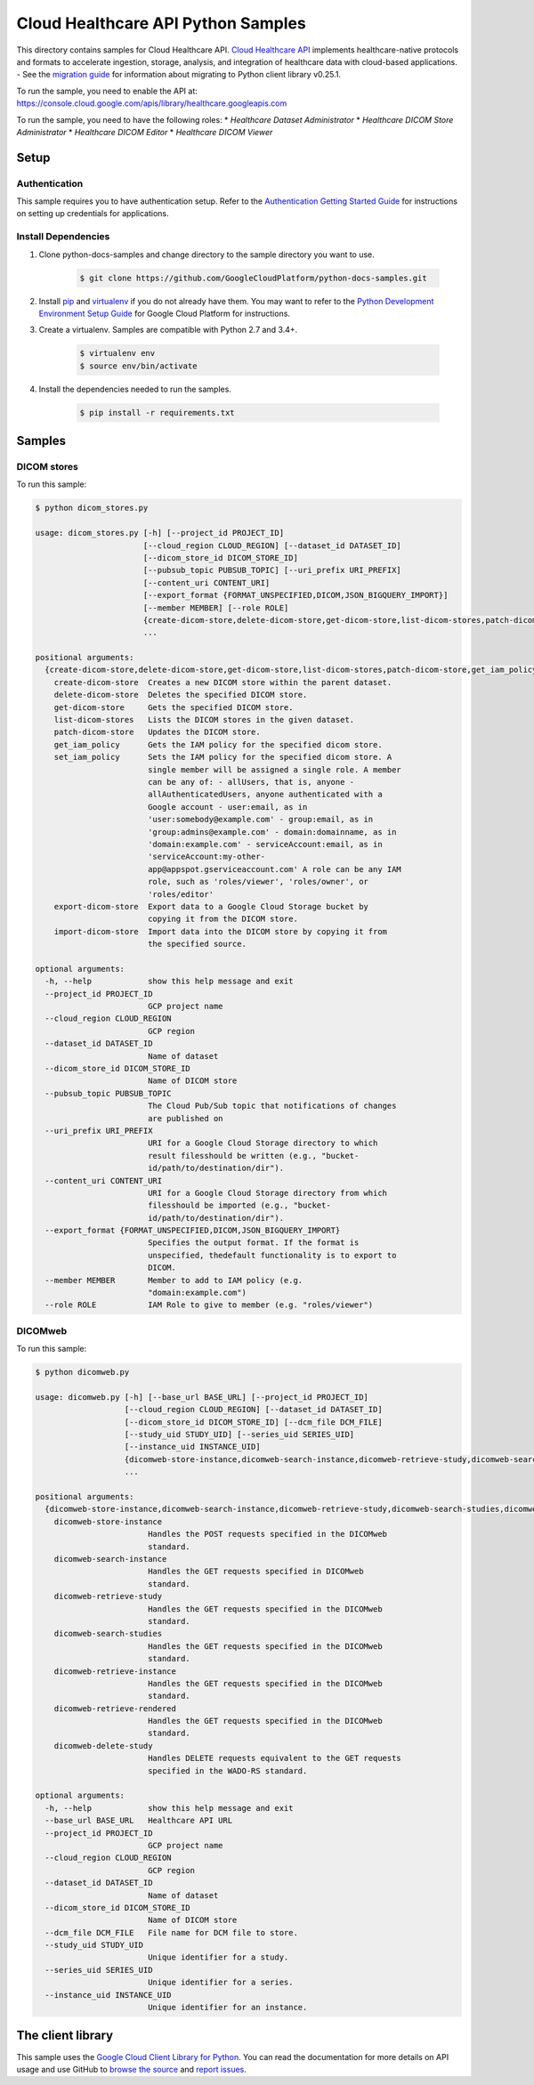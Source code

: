 .. This file is automatically generated. Do not edit this file directly.

Cloud Healthcare API Python Samples
===============================================================================

.. image:: https://gstatic.com/cloudssh/images/open-btn.png
   :target: https://console.cloud.google.com/cloudshell/open?git_repo=https://github.com/GoogleCloudPlatform/python-docs-samples&page=editor&open_in_editor=healthcare/api-client/v1/dicom/README.rst


This directory contains samples for Cloud Healthcare API. `Cloud Healthcare API`_ implements healthcare-native protocols and formats to accelerate ingestion, storage, analysis, and integration of healthcare data with cloud-based applications.
- See the `migration guide`_ for information about migrating to Python client library v0.25.1.

.. _migration guide: https://cloud.google.com/vision/docs/python-client-migration




.. _Cloud Healthcare API: https://cloud.google.com/healthcare/docs

To run the sample, you need to enable the API at: https://console.cloud.google.com/apis/library/healthcare.googleapis.com


To run the sample, you need to have the following roles:
* `Healthcare Dataset Administrator`
* `Healthcare DICOM Store Administrator`
* `Healthcare DICOM Editor`
* `Healthcare DICOM Viewer`



Setup
-------------------------------------------------------------------------------


Authentication
++++++++++++++

This sample requires you to have authentication setup. Refer to the
`Authentication Getting Started Guide`_ for instructions on setting up
credentials for applications.

.. _Authentication Getting Started Guide:
    https://cloud.google.com/docs/authentication/getting-started

Install Dependencies
++++++++++++++++++++

#. Clone python-docs-samples and change directory to the sample directory you want to use.

    .. code-block:: bash

        $ git clone https://github.com/GoogleCloudPlatform/python-docs-samples.git

#. Install `pip`_ and `virtualenv`_ if you do not already have them. You may want to refer to the `Python Development Environment Setup Guide`_ for Google Cloud Platform for instructions.

   .. _Python Development Environment Setup Guide:
       https://cloud.google.com/python/setup

#. Create a virtualenv. Samples are compatible with Python 2.7 and 3.4+.

    .. code-block:: bash

        $ virtualenv env
        $ source env/bin/activate

#. Install the dependencies needed to run the samples.

    .. code-block:: bash

        $ pip install -r requirements.txt

.. _pip: https://pip.pypa.io/
.. _virtualenv: https://virtualenv.pypa.io/

Samples
-------------------------------------------------------------------------------

DICOM stores
+++++++++++++++++++++++++++++++++++++++++++++++++++++++++++++++++++++++++++++++

.. image:: https://gstatic.com/cloudssh/images/open-btn.png
   :target: https://console.cloud.google.com/cloudshell/open?git_repo=https://github.com/GoogleCloudPlatform/python-docs-samples&page=editor&open_in_editor=healthcare/api-client/v1/dicom/dicom_stores.py,healthcare/api-client/v1/dicom/README.rst




To run this sample:

.. code-block:: bash

    $ python dicom_stores.py

    usage: dicom_stores.py [-h] [--project_id PROJECT_ID]
                           [--cloud_region CLOUD_REGION] [--dataset_id DATASET_ID]
                           [--dicom_store_id DICOM_STORE_ID]
                           [--pubsub_topic PUBSUB_TOPIC] [--uri_prefix URI_PREFIX]
                           [--content_uri CONTENT_URI]
                           [--export_format {FORMAT_UNSPECIFIED,DICOM,JSON_BIGQUERY_IMPORT}]
                           [--member MEMBER] [--role ROLE]
                           {create-dicom-store,delete-dicom-store,get-dicom-store,list-dicom-stores,patch-dicom-store,get_iam_policy,set_iam_policy,export-dicom-store,import-dicom-store}
                           ...

    positional arguments:
      {create-dicom-store,delete-dicom-store,get-dicom-store,list-dicom-stores,patch-dicom-store,get_iam_policy,set_iam_policy,export-dicom-store,import-dicom-store}
        create-dicom-store  Creates a new DICOM store within the parent dataset.
        delete-dicom-store  Deletes the specified DICOM store.
        get-dicom-store     Gets the specified DICOM store.
        list-dicom-stores   Lists the DICOM stores in the given dataset.
        patch-dicom-store   Updates the DICOM store.
        get_iam_policy      Gets the IAM policy for the specified dicom store.
        set_iam_policy      Sets the IAM policy for the specified dicom store. A
                            single member will be assigned a single role. A member
                            can be any of: - allUsers, that is, anyone -
                            allAuthenticatedUsers, anyone authenticated with a
                            Google account - user:email, as in
                            'user:somebody@example.com' - group:email, as in
                            'group:admins@example.com' - domain:domainname, as in
                            'domain:example.com' - serviceAccount:email, as in
                            'serviceAccount:my-other-
                            app@appspot.gserviceaccount.com' A role can be any IAM
                            role, such as 'roles/viewer', 'roles/owner', or
                            'roles/editor'
        export-dicom-store  Export data to a Google Cloud Storage bucket by
                            copying it from the DICOM store.
        import-dicom-store  Import data into the DICOM store by copying it from
                            the specified source.

    optional arguments:
      -h, --help            show this help message and exit
      --project_id PROJECT_ID
                            GCP project name
      --cloud_region CLOUD_REGION
                            GCP region
      --dataset_id DATASET_ID
                            Name of dataset
      --dicom_store_id DICOM_STORE_ID
                            Name of DICOM store
      --pubsub_topic PUBSUB_TOPIC
                            The Cloud Pub/Sub topic that notifications of changes
                            are published on
      --uri_prefix URI_PREFIX
                            URI for a Google Cloud Storage directory to which
                            result filesshould be written (e.g., "bucket-
                            id/path/to/destination/dir").
      --content_uri CONTENT_URI
                            URI for a Google Cloud Storage directory from which
                            filesshould be imported (e.g., "bucket-
                            id/path/to/destination/dir").
      --export_format {FORMAT_UNSPECIFIED,DICOM,JSON_BIGQUERY_IMPORT}
                            Specifies the output format. If the format is
                            unspecified, thedefault functionality is to export to
                            DICOM.
      --member MEMBER       Member to add to IAM policy (e.g.
                            "domain:example.com")
      --role ROLE           IAM Role to give to member (e.g. "roles/viewer")



DICOMweb
+++++++++++++++++++++++++++++++++++++++++++++++++++++++++++++++++++++++++++++++

.. image:: https://gstatic.com/cloudssh/images/open-btn.png
   :target: https://console.cloud.google.com/cloudshell/open?git_repo=https://github.com/GoogleCloudPlatform/python-docs-samples&page=editor&open_in_editor=healthcare/api-client/v1/dicom/dicomweb.py,healthcare/api-client/v1/dicom/README.rst




To run this sample:

.. code-block:: bash

    $ python dicomweb.py

    usage: dicomweb.py [-h] [--base_url BASE_URL] [--project_id PROJECT_ID]
                       [--cloud_region CLOUD_REGION] [--dataset_id DATASET_ID]
                       [--dicom_store_id DICOM_STORE_ID] [--dcm_file DCM_FILE]
                       [--study_uid STUDY_UID] [--series_uid SERIES_UID]
                       [--instance_uid INSTANCE_UID]
                       {dicomweb-store-instance,dicomweb-search-instance,dicomweb-retrieve-study,dicomweb-search-studies,dicomweb-retrieve-instance,dicomweb-retrieve-rendered,dicomweb-delete-study}
                       ...

    positional arguments:
      {dicomweb-store-instance,dicomweb-search-instance,dicomweb-retrieve-study,dicomweb-search-studies,dicomweb-retrieve-instance,dicomweb-retrieve-rendered,dicomweb-delete-study}
        dicomweb-store-instance
                            Handles the POST requests specified in the DICOMweb
                            standard.
        dicomweb-search-instance
                            Handles the GET requests specified in DICOMweb
                            standard.
        dicomweb-retrieve-study
                            Handles the GET requests specified in the DICOMweb
                            standard.
        dicomweb-search-studies
                            Handles the GET requests specified in the DICOMweb
                            standard.
        dicomweb-retrieve-instance
                            Handles the GET requests specified in the DICOMweb
                            standard.
        dicomweb-retrieve-rendered
                            Handles the GET requests specified in the DICOMweb
                            standard.
        dicomweb-delete-study
                            Handles DELETE requests equivalent to the GET requests
                            specified in the WADO-RS standard.

    optional arguments:
      -h, --help            show this help message and exit
      --base_url BASE_URL   Healthcare API URL
      --project_id PROJECT_ID
                            GCP project name
      --cloud_region CLOUD_REGION
                            GCP region
      --dataset_id DATASET_ID
                            Name of dataset
      --dicom_store_id DICOM_STORE_ID
                            Name of DICOM store
      --dcm_file DCM_FILE   File name for DCM file to store.
      --study_uid STUDY_UID
                            Unique identifier for a study.
      --series_uid SERIES_UID
                            Unique identifier for a series.
      --instance_uid INSTANCE_UID
                            Unique identifier for an instance.





The client library
-------------------------------------------------------------------------------

This sample uses the `Google Cloud Client Library for Python`_.
You can read the documentation for more details on API usage and use GitHub
to `browse the source`_ and  `report issues`_.

.. _Google Cloud Client Library for Python:
    https://googlecloudplatform.github.io/google-cloud-python/
.. _browse the source:
    https://github.com/GoogleCloudPlatform/google-cloud-python
.. _report issues:
    https://github.com/GoogleCloudPlatform/google-cloud-python/issues


.. _Google Cloud SDK: https://cloud.google.com/sdk/